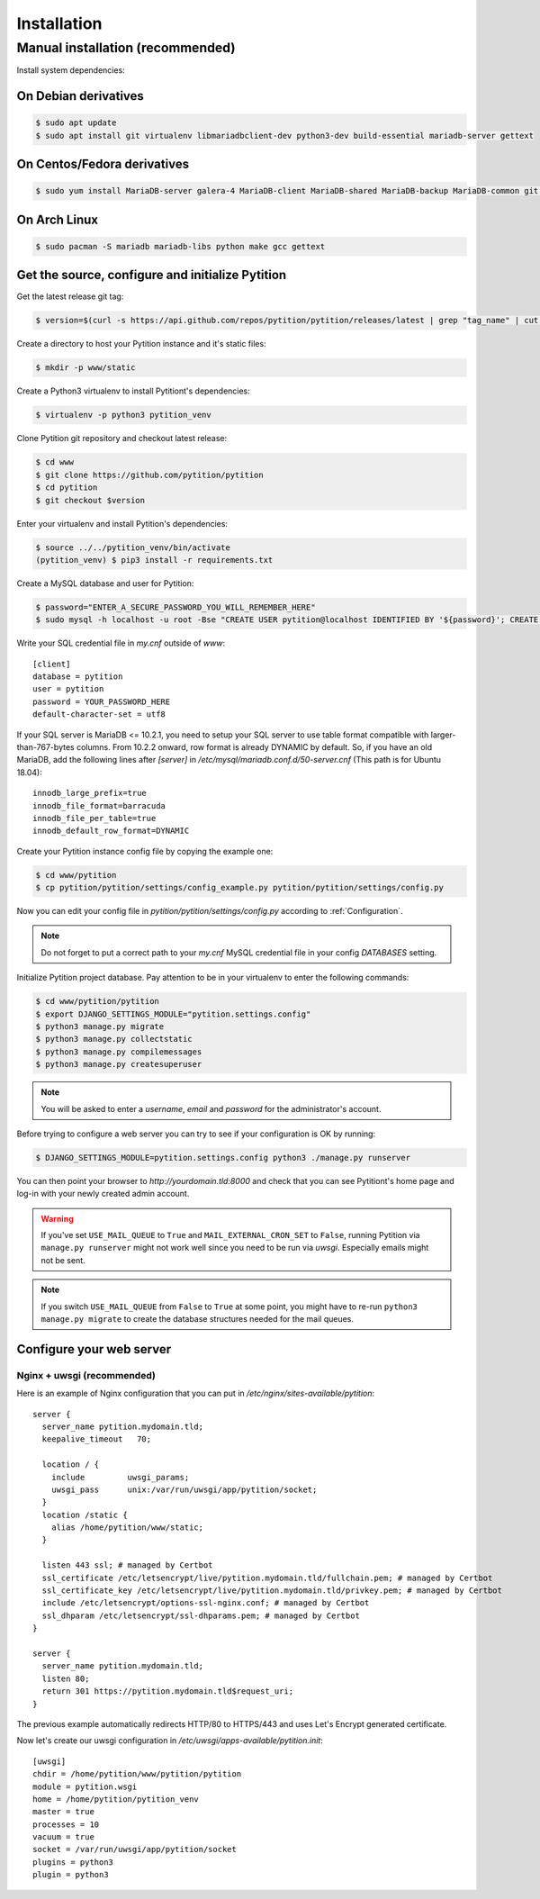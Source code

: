 Installation
************

Manual installation (recommended)
=================================

Install system dependencies:

On Debian derivatives
---------------------

.. code-block:: bash

  $ sudo apt update
  $ sudo apt install git virtualenv libmariadbclient-dev python3-dev build-essential mariadb-server gettext

On Centos/Fedora derivatives
----------------------------

.. code-block:: bash

  $ sudo yum install MariaDB-server galera-4 MariaDB-client MariaDB-shared MariaDB-backup MariaDB-common git python3 python3-virtualenv make gcc gettext

On Arch Linux
-------------

.. code-block:: bash

  $ sudo pacman -S mariadb mariadb-libs python make gcc gettext

Get the source, configure and initialize Pytition
-------------------------------------------------

Get the latest release git tag:

.. code-block:: bash

  $ version=$(curl -s https://api.github.com/repos/pytition/pytition/releases/latest | grep "tag_name" | cut -d : -f2,3 | tr -d \" | tr -d ,)


Create a directory to host your Pytition instance and it's static files:

.. code-block:: bash

  $ mkdir -p www/static

Create a Python3 virtualenv to install Pytitiont's dependencies:

.. code-block:: bash

  $ virtualenv -p python3 pytition_venv

Clone Pytition git repository and checkout latest release:

.. code-block:: bash

  $ cd www
  $ git clone https://github.com/pytition/pytition
  $ cd pytition
  $ git checkout $version

Enter your virtualenv and install Pytition's dependencies:

.. code-block:: bash

  $ source ../../pytition_venv/bin/activate
  (pytition_venv) $ pip3 install -r requirements.txt

Create a MySQL database and user for Pytition:

.. code-block:: bash

  $ password="ENTER_A_SECURE_PASSWORD_YOU_WILL_REMEMBER_HERE"
  $ sudo mysql -h localhost -u root -Bse "CREATE USER pytition@localhost IDENTIFIED BY '${password}'; CREATE DATABASE pytition; GRANT USAGE ON *.* TO 'pytition'@localhost IDENTIFIED BY '${password}'; GRANT ALL privileges ON pytition.* TO pytition@localhost; FLUSH PRIVILEGES;"

Write your SQL credential file in `my.cnf` outside of `www`::

  [client]
  database = pytition
  user = pytition
  password = YOUR_PASSWORD_HERE
  default-character-set = utf8

If your SQL server is MariaDB <= 10.2.1, you need to setup your SQL server to use table format compatible with larger-than-767-bytes columns. From 10.2.2 onward, row format is already DYNAMIC by default.
So, if you have an old MariaDB, add the following lines after `[server]` in `/etc/mysql/mariadb.conf.d/50-server.cnf` (This path is for Ubuntu 18.04)::

  innodb_large_prefix=true
  innodb_file_format=barracuda
  innodb_file_per_table=true
  innodb_default_row_format=DYNAMIC


Create your Pytition instance config file by copying the example one:

.. code-block:: bash

  $ cd www/pytition
  $ cp pytition/pytition/settings/config_example.py pytition/pytition/settings/config.py

Now you can edit your config file in `pytition/pytition/settings/config.py` according to :ref:`Configuration`.

.. note:: Do not forget to put a correct path to your `my.cnf` MySQL credential file in your config `DATABASES` setting.

Initialize Pytition project database. Pay attention to be in your virtualenv to enter the following commands:

.. code-block:: bash

  $ cd www/pytition/pytition
  $ export DJANGO_SETTINGS_MODULE="pytition.settings.config"
  $ python3 manage.py migrate
  $ python3 manage.py collectstatic
  $ python3 manage.py compilemessages
  $ python3 manage.py createsuperuser

.. note:: You will be asked to enter a `username`, `email` and `password` for the administrator's account.

Before trying to configure a web server you can try to see if your configuration is OK by running:

.. code-block:: bash

  $ DJANGO_SETTINGS_MODULE=pytition.settings.config python3 ./manage.py runserver

You can then point your browser to `http://yourdomain.tld:8000` and check that you can see Pytitiont's home page and log-in with your newly created admin account.

.. warning:: If you've set ``USE_MAIL_QUEUE`` to ``True`` and ``MAIL_EXTERNAL_CRON_SET`` to ``False``, running Pytition via ``manage.py runserver`` might not work well since you need to be run via `uwsgi`. Especially emails might not be sent.

.. note:: If you switch ``USE_MAIL_QUEUE`` from ``False`` to ``True`` at some point, you might have to re-run ``python3 manage.py migrate`` to create the database structures needed for the mail queues.

Configure your web server
-------------------------

Nginx + uwsgi (recommended)
^^^^^^^^^^^^^^^^^^^^^^^^^^^

Here is an example of Nginx configuration that you can put in `/etc/nginx/sites-available/pytition`::

  server {
    server_name pytition.mydomain.tld;
    keepalive_timeout   70;

    location / {
      include         uwsgi_params;
      uwsgi_pass      unix:/var/run/uwsgi/app/pytition/socket;
    }
    location /static {
      alias /home/pytition/www/static;
    }

    listen 443 ssl; # managed by Certbot
    ssl_certificate /etc/letsencrypt/live/pytition.mydomain.tld/fullchain.pem; # managed by Certbot
    ssl_certificate_key /etc/letsencrypt/live/pytition.mydomain.tld/privkey.pem; # managed by Certbot
    include /etc/letsencrypt/options-ssl-nginx.conf; # managed by Certbot
    ssl_dhparam /etc/letsencrypt/ssl-dhparams.pem; # managed by Certbot
  }

  server {
    server_name pytition.mydomain.tld;
    listen 80;
    return 301 https://pytition.mydomain.tld$request_uri;
  }

The previous example automatically redirects HTTP/80 to HTTPS/443 and uses Let's Encrypt generated certificate.

Now let's create our uwsgi configuration in `/etc/uwsgi/apps-available/pytition.init`::

  [uwsgi]
  chdir = /home/pytition/www/pytition/pytition
  module = pytition.wsgi
  home = /home/pytition/pytition_venv
  master = true
  processes = 10
  vacuum = true
  socket = /var/run/uwsgi/app/pytition/socket
  plugins = python3
  plugin = python3

